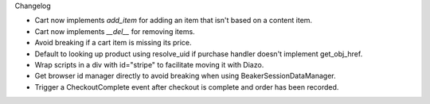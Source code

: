 Changelog

- Cart now implements `add_item` for adding an item
  that isn't based on a content item.

- Cart now implements `__del__` for removing items.

- Avoid breaking if a cart item is missing its price.

- Default to looking up product using resolve_uid
  if purchase handler doesn't implement get_obj_href.

- Wrap scripts in a div with id="stripe" to facilitate moving it with Diazo.

- Get browser id manager directly to avoid breaking when using
  BeakerSessionDataManager.

- Trigger a CheckoutComplete event after checkout is complete
  and order has been recorded.
